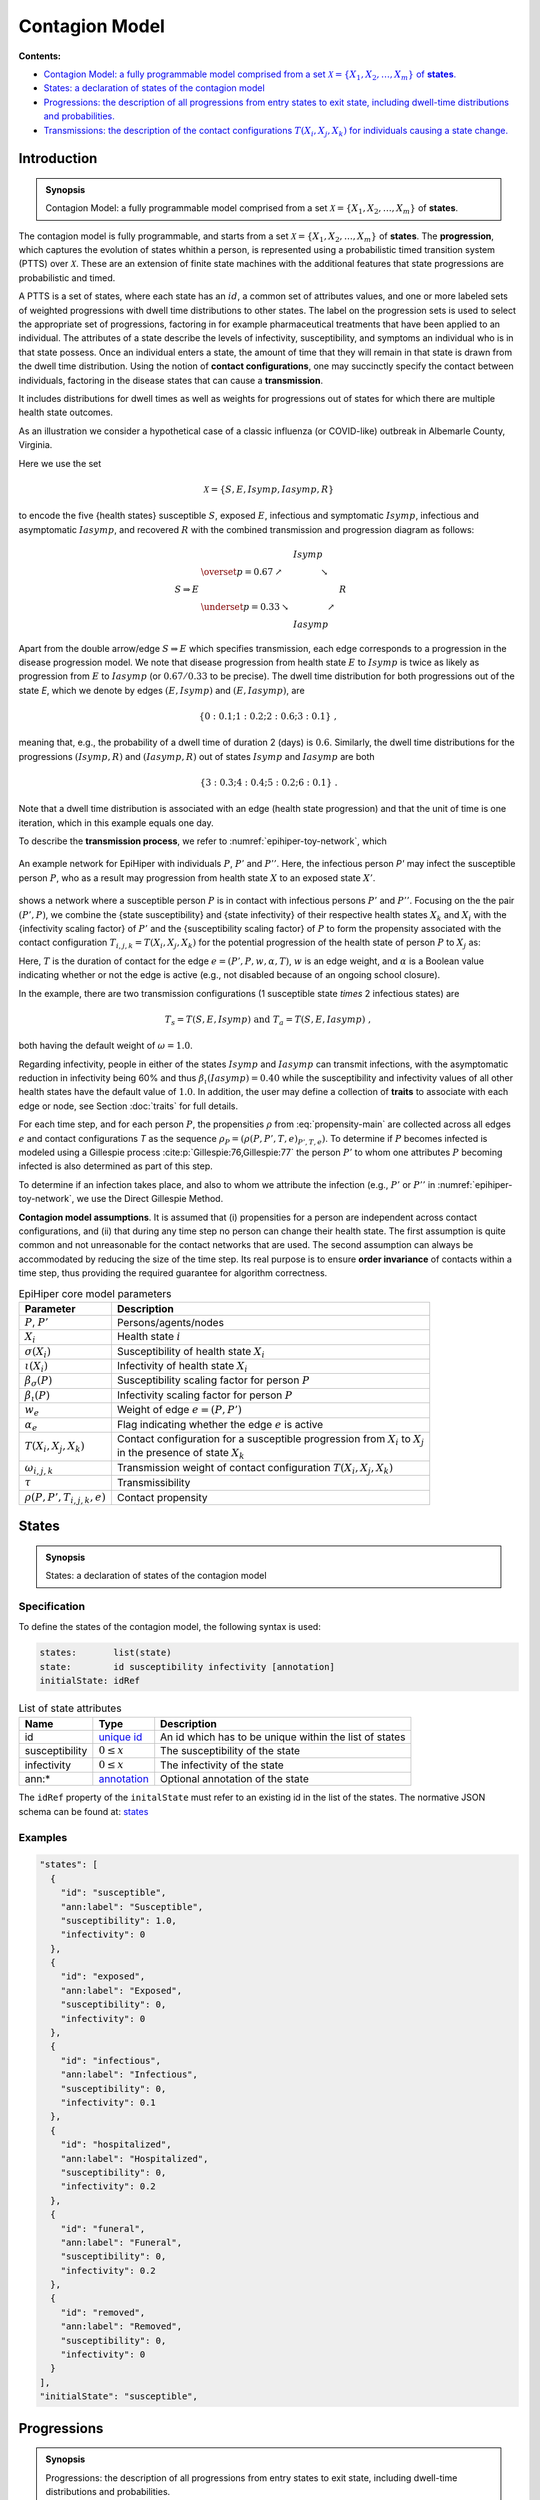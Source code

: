 Contagion Model
===============

**Contents:**

* |model-introduction-synopsis|_
* |model-states-synopsis|_
* |model-progressions-synopsis|_
* |model-transmissions-synopsis|_

.. |model-introduction-synopsis| replace:: Contagion Model: a fully programmable model comprised from a set :math:`\mathcal{X} = \{X_1, X_2, \ldots, X_m\}` of **states**.
.. _`model-introduction-synopsis`: `model-introduction`_

Introduction
------------

.. admonition:: Synopsis

   |model-introduction-synopsis|

.. _model-introduction:

The contagion model is fully programmable, and starts from a set :math:`\mathcal{X} = \{X_1, X_2, \ldots, X_m\}` of **states**. The **progression**, which captures the evolution of states whithin a person, is represented using a probabilistic timed transition system (PTTS) over :math:`\mathcal{X}`. These are an extension of finite state machines with the additional features that state progressions are probabilistic and timed. 

A PTTS is a set of states, where each state has an :math:`id`, a common set of attributes values, and one or more labeled sets of weighted progressions with dwell time distributions to other states. The label on the progression sets is used to select the appropriate set of progressions, factoring in for example pharmaceutical treatments that have been applied to an individual. The attributes of a state describe the levels of infectivity, susceptibility, and symptoms an individual who is in that state possess. Once an individual enters a state, the amount of time that they will remain in that state is drawn from the dwell time distribution. Using the notion of **contact configurations**, one may succinctly specify the contact between individuals, factoring in the disease states that can cause a **transmission**.

It includes distributions for dwell times as well as weights for progressions out of states for which there are multiple health state outcomes. 

As an illustration we consider a hypothetical case of a classic influenza (or COVID-like) outbreak in Albemarle County, Virginia. 

Here we use the set

.. math::

  \begin{equation*}
    \mathcal{X} = \{S, E, Isymp, Iasymp, R\} %\;,
  \end{equation*}

to encode the five {health states}  susceptible :math:`S`, exposed :math:`E`, infectious and symptomatic :math:`Isymp`, infectious and asymptomatic :math:`Iasymp`, and recovered :math:`R` with the combined transmission and progression diagram as follows:

.. _exdiagram:

.. math::

  \begin{align*}
                    & \phantom{\underset{p = 0.33}{\searrow}} \; Isymp \\
                    & \overset{p = 0.67}{\nearrow} \phantom{Iasymp} \searrow \\
    S \Rightarrow E & \phantom{\underset{p = 0.33}{\searrow} Iasymp \nearrow} \; R \\
                    & \underset{p = 0.33}{\searrow} \phantom{Iasymp} \nearrow \\
                    & \phantom{\underset{p = 0.33}{\searrow}} \; Iasymp
  \end{align*}

Apart from the double arrow/edge :math:`S \Rightarrow E` which specifies transmission, each edge corresponds to a progression in the disease  progression model. We note that disease  progression from health state :math:`E` to :math:`Isymp` is twice as likely as  progression from :math:`E` to :math:`Iasymp` (or :math:`0.67/0.33` to be precise). The dwell time distribution for both progressions out of the state `E`, which we denote by edges :math:`(E, Isymp)` and :math:`(E, Iasymp)`, are

.. math::

  \begin{equation*}
    \{0: 0.1; 1: 0.2; 2: 0.6; 3: 0.1\} \;,
  \end{equation*}

meaning that, e.g., the probability of a dwell time of duration 2 (days) is :math:`0.6`. Similarly, the dwell time distributions for the progressions :math:`(Isymp, R)` and :math:`(Iasymp, R)` out of states :math:`Isymp` and :math:`Iasymp` are both

.. math::

  \begin{equation*}
    \{3: 0.3; 4: 0.4; 5: 0.2; 6: 0.1\} \;.
  \end{equation*}

Note that a dwell time distribution is associated with an edge (health state progression) and that the unit of time is one iteration, which in this example equals one day. 

To describe the **transmission process**, we refer to :numref:`epihiper-toy-network`, which

.. figure:: /_images/epihiper-toy-network.png
   :alt: epihiper-toy-network
   :name: epihiper-toy-network
   :align: center

   An example network for EpiHiper with individuals :math:`P`, :math:`P'` and :math:`P''`. Here, the infectious person `P'` may infect the susceptible person :math:`P`, who as a result may progression from health state :math:`X` to an exposed state :math:`X'`.


shows a network where a susceptible person :math:`P` is in contact with infectious persons :math:`P'` and :math:`P''`. Focusing on the the pair :math:`(P',P)`, we combine the {state susceptibility} and {state infectivity} of their respective health states :math:`X_k` and :math:`X_i` with the {infectivity scaling factor} of :math:`P'` and the {susceptibility scaling factor} of :math:`P` to form the propensity associated with the contact configuration :math:`T_{i,j,k} = T(X_i, X_j, X_k)` for the potential progression of the health state of person :math:`P` to :math:`X_j` as:

.. math::
  :label: propensity-main

  \begin{equation*} 
    \rho(P, P', T_{i,j,k},e) = \bigl[T \cdot \tau\bigr] \times w_e \times \alpha_e \times \bigl[\beta_s(P) \cdot \sigma(X_i)\bigr] \times \bigl[\beta_\iota(P') \cdot \iota(X_k) \bigr] \times \omega(T_{i,j,k})
  \end{equation*}

Here, :math:`T` is the duration of contact for the edge :math:`e = (P', P, w, \alpha, T)`, :math:`w` is an edge weight, and :math:`\alpha` is a Boolean value indicating whether or not the edge is active (e.g., not disabled because of an ongoing school closure). 

In the example, there are two transmission configurations (1 susceptible state `\times` 2 infectious states) are

.. math::

  \begin{equation*}
    T_s = T(S,E,Isymp) 
    \text{ and } 
    T_a = T(S,E,Iasymp) \;,
  \end{equation*}

both having the default weight of :math:`\omega = 1.0`.

Regarding infectivity, people in either of the states :math:`Isymp` and :math:`Iasymp` can transmit infections, with the asymptomatic reduction in infectivity being 60\% and thus :math:`\beta_\iota(Iasymp) = 0.40` while the susceptibility and infectivity values of all other health states have the default value of :math:`1.0`. In addition, the user may define a collection of **traits** to associate with each edge or node, see Section :doc:`traits` for full details. 

For each time step, and for each person :math:`P`, the propensities :math:`\rho` from :eq:`propensity-main` are collected across all edges :math:`e` and contact configurations `T` as the sequence :math:`\rho_P = (\rho(P, P', T, e)_{P', T, e})`. To determine if :math:`P` becomes infected is modeled using a Gillespie process :cite:p:`Gillespie:76,Gillespie:77` the person :math:`P'` to whom one attributes :math:`P` becoming infected is also determined as part of this step. 

To determine if an infection takes place, and also to whom we attribute the infection (e.g., :math:`P'` or :math:`P''` in  :numref:`epihiper-toy-network`, we use the Direct Gillespie Method. 

**Contagion model assumptions**. It is assumed that (i) propensities for a person are independent across contact configurations, and (ii) that during any time step no person can change their health state. The first assumption is quite common and not unreasonable for the contact networks that are used. The second assumption can always be accommodated by reducing the size of the time step. Its real purpose is to ensure **order invariance** of contacts within a time step, thus providing the required guarantee for algorithm correctness.

.. list-table:: EpiHiper core model parameters
  :name: core-model-parameters
  :header-rows: 1

  * - | Parameter
    - | Description
  * - | :math:`P`, :math:`P'`
    - | Persons/agents/nodes
  * - | :math:`X_i`
    - | Health state :math:`i`
  * - | :math:`\sigma(X_i)`
    - |  Susceptibility of health state :math:`X_i`
  * - | :math:`\iota(X_i)`
    - | Infectivity of health state :math:`X_i`
  * - | :math:`\beta_\sigma(P)`
    - | Susceptibility scaling factor for person :math:`P`
  * - | :math:`\beta_\iota(P)`
    - | Infectivity scaling factor for person :math:`P`
  * - | :math:`w_e`
    - | Weight of edge :math:`e = (P, P')`
  * - | :math:`\alpha_e`
    - | Flag indicating whether the edge :math:`e` is active
  * - | :math:`T(X_i,X_j,X_k)`
    - | Contact configuration for a susceptible progression from :math:`X_i` to :math:`X_j`
      | in the presence of state :math:`X_k`
  * - | :math:`\omega_{i,j,k}`
    - | Transmission weight of contact configuration :math:`T(X_i, X_j, X_k)`
  * - | :math:`\tau`
    - | Transmissibility
  * - | :math:`\rho(P, P', T_{i,j,k},e)`
    - | Contact propensity

.. |model-states-synopsis| replace:: States: a declaration of states of the contagion model
.. _`model-states-synopsis`: `model-states`_

.. _model-states:

States
------

.. admonition:: Synopsis

   |model-states-synopsis|

.. _model-states-specification:

Specification
^^^^^^^^^^^^^

To define the states of the contagion model, the following syntax is used:

.. code-block:: bash

  states:       list(state)
  state:        id susceptibility infectivity [annotation]
  initialState: idRef

.. list-table:: List of state attributes
  :name: model-states-attributes
  :header-rows: 1
  
  * - | Name
    - | Type 
    - | Description
  * - | id
    - | `unique id <https://github.com/NSSAC/EpiHiper-Schema/blob/master/schema/typeRegistry.json#L6>`_ 
    - | An id which has to be unique within the list of states
  * - | susceptibility
    - | :math:`0 \le x` 
    - | The susceptibility of the state
  * - | infectivity
    - | :math:`0 \le x` 
    - | The infectivity of the state
  * - | ann:* 
    - | `annotation <https://github.com/NSSAC/EpiHiper-Schema/blob/master/schema/typeRegistry.json#L96>`_
    - | Optional annotation of the state

The ``idRef`` property of the ``initalState`` must refer to an existing id in the list of the states. The normative JSON schema can be found at:  `states <https://github.com/NSSAC/EpiHiper-Schema/blob/master/schema/diseaseModelSchema.json#L19>`_

.. _model-states-examples:

Examples
^^^^^^^^

.. code-block:: JSON

  "states": [
    {
      "id": "susceptible",
      "ann:label": "Susceptible",
      "susceptibility": 1.0,
      "infectivity": 0
    },
    {
      "id": "exposed",
      "ann:label": "Exposed",
      "susceptibility": 0,
      "infectivity": 0
    },
    {
      "id": "infectious",
      "ann:label": "Infectious",
      "susceptibility": 0,
      "infectivity": 0.1
    },
    {
      "id": "hospitalized",
      "ann:label": "Hospitalized",
      "susceptibility": 0,
      "infectivity": 0.2
    },
    {
      "id": "funeral",
      "ann:label": "Funeral",
      "susceptibility": 0,
      "infectivity": 0.2
    },
    {
      "id": "removed",
      "ann:label": "Removed",
      "susceptibility": 0,
      "infectivity": 0
    }
  ],
  "initialState": "susceptible",

.. |model-progressions-synopsis| replace:: Progressions: the description of all progressions from entry states to exit state, including dwell-time distributions and probabilities.
.. _`model-progressions-synopsis`: `model-progressions`_

.. _model-progressions:

Progressions
------------

.. admonition:: Synopsis

   |model-progressions-synopsis|

.. _model-progressions-specification:

Specification
^^^^^^^^^^^^^

To define the progressions between states of the contagion model, the following syntax is used:

.. code-block:: bash

  transitions:  list(transition)
  transition:   id entryState exitState probability dwellTime 
                [susceptibilityFactorOperation] [infectivityFactorOperation] [annotation]

.. list-table:: List of state attributes
  :name: model-progressions-attributes
  :header-rows: 1

  * - | Name
    - | Type 
    - | Description
  * - | id
    - | `unique id <https://github.com/NSSAC/EpiHiper-Schema/blob/master/schema/typeRegistry.json#L6>`_ 
    - | An id which has to be unique within the list 
      | of transitions
  * - | entryState
    - | idRef 
    - | The entryState must refer to an existing id in the list 
      | of states.
  * - | exitState
    - | idRef 
    - | The exitState must refer to an existing id in the list 
      | of states.
  * - | probability
    - | :math:`0 \le x \le 1` 
    - | The probability that the entry state changes to the 
      | exit state 
  * - | dwellTime
    - | `distribution <https://github.com/NSSAC/EpiHiper-Schema/blob/master/schema/typeRegistry.json#L133>`_ 
    - | The time before the state change occurs
  * - | susceptibilityFactorOperation
    - | `operation <https://github.com/NSSAC/EpiHiper-Schema/blob/master/schema/typeRegistry.json#L111>`_ 
    - | The numeric operation to be performed on an  
      | individuals susceptibility factor when the 
      | state change occurs
  * - | infectivityFactorOperation
    - | `operation <https://github.com/NSSAC/EpiHiper-Schema/blob/master/schema/typeRegistry.json#L111>`_ 
    - | The numeric operation to be performed on an  
      | individuals infectivity factor when the 
      | state change occurs
  * - | ann:* 
    - | `annotation <https://github.com/NSSAC/EpiHiper-Schema/blob/master/schema/typeRegistry.json#L96>`_
    - | Optional annotation of the state

If the optional ``susceptibilityFactorOperation`` or ``infectivityFactorOperation`` are missing no operation will be exectuted, i.e., the current factor will be preserved. The normative JSON schema can be found at:  `transitions <https://github.com/NSSAC/EpiHiper-Schema/blob/master/schema/diseaseModelSchema.json#L80>`_

.. _model-progressions-examples:

Examples
^^^^^^^^

.. code-block:: JSON

  "transitions": [
    {
      "id": "exposed2infectious",
      "ann:label": "Exposed->Infectious",
      "entryState": "exposed",
      "exitState": "infectious",
      "probability": 1,
      "dwellTime": {"fixed": 3}
    },
    {
      "id": "infectious2hospitalized",
      "ann:label": "Infectious->Hospitalized",
      "entryState": "infectious",
      "exitState": "hospitalized",
      "probability": 0.1111,
      "dwellTime": {"fixed": 2}
    },
    {
      "id": "infectious2funeral",
      "ann:label": "Infectious->Funeral",
      "entryState": "infectious",
      "exitState": "funeral",
      "probability": 0.6667,
      "dwellTime": {"fixed": 10}
    },
    {
      "id": "infectious2removed",
      "ann:label": "Infectious->Removed",
      "entryState": "infectious",
      "exitState": "removed",
      "probability": 0.2222,
      "dwellTime": {"fixed": 12}
    },
    {
      "id": "hospitalized2funeral",
      "ann:label": "Hospitalized->Funeral",
      "entryState": "hospitalized",
      "exitState": "funeral",
      "probability": 0.1111,
      "dwellTime": {"fixed": 15}
    },
    {
      "id": "hospitalized2removed",
      "ann:label": "Hospitalized->Removed",
      "entryState": "hospitalized",
      "exitState": "removed",
      "probability": 0.8889,
      "dwellTime": {"fixed": 15}
    },
    {
      "id": "funeral2removed",
      "ann:slabel": "Funeral->Removed",
      "entryState": "funeral",
      "exitState": "removed",
      "probability": 1,
      "dwellTime": {"fixed": 1}
    }
  ]

.. |model-transmissions-synopsis| replace:: Transmissions: the description of the contact configurations :math:`T(X_i, X_j, X_k)`  for individuals causing a state change.

.. _`model-transmissions-synopsis`: `model-transmissions`_

.. _model-transmissions:

Transmissions
-------------

.. admonition:: Synopsis

   |model-transmissions-synopsis|

.. _model-transmissions-specification:

Specification
^^^^^^^^^^^^^

To define possible transmission between occurring between individuals in the contagion model, the following syntax is used:

.. code-block:: bash

  transmissions:    list(transmission) [transmissibility]
  transmission:     id entryState exitState probability transmissibility 
                    [susceptibilityFactorOperation] [infectivityFactorOperation] [annotation]
  transmissibility: x >= 0

.. list-table:: List of state attributes
  :name: model-transmissions-attributes
  :header-rows: 1

  * - | Name
    - | Type 
    - | Description
  * - | id
    - | `unique id <https://github.com/NSSAC/EpiHiper-Schema/blob/master/schema/typeRegistry.json#L6>`_ 
    - | An id which has to be unique within the list 
      | of transmissions
  * - | entryState
    - | idRef 
    - | The entryState must refer to an existing id in the list 
      | of states.
  * - | exitState
    - | idRef 
    - | The exitState must refer to an existing id in the list 
      | of states.
  * - | contactState
    - | idRef 
    - | The contactState must refer to an existing id in the list 
      | of states.
  * - | transmissibility
    - | :math:`0 \le x` 
    - | The transmissibility of the for each contact. 
  * - | susceptibilityFactorOperation
    - | `operation <https://github.com/NSSAC/EpiHiper-Schema/blob/master/schema/typeRegistry.json#L111>`_ 
    - | The numeric operation to be performed on an  
      | individuals susceptibility factor when the 
      | state change occurs
  * - | infectivityFactorOperation
    - | `operation <https://github.com/NSSAC/EpiHiper-Schema/blob/master/schema/typeRegistry.json#L111>`_ 
    - | The numeric operation to be performed on an  
      | individuals infectivity factor when the 
      | state change occurs
  * - | ann:* 
    - | `annotation <https://github.com/NSSAC/EpiHiper-Schema/blob/master/schema/typeRegistry.json#L96>`_
    - | Optional annotation of the state

If the optional ``susceptibilityFactorOperation`` or ``infectivityFactorOperation`` are missing no operation will be executed, i.e., the current factor will be preserved. The normative JSON schema can be found at:  `transmissions <https://github.com/NSSAC/EpiHiper-Schema/blob/master/schema/diseaseModelSchema.json#L47>`_. The optional model attribute `transmissibility` is used to scale all individual transmissibilities. Its default value is :math:`1.0`

Examples
^^^^^^^^

.. code-block:: JSON

  "transmissions": [
    {
      "id": "contactWithInfectious",
      "ann:label": "Susceptible -> Exposed {Infectious}",
      "entryState": "susceptible",
      "exitState": "exposed",
      "contactState": "infectious",
      "transmissibility": 1
    },
    {
      "id": "contactWithHospitalized",
      "ann:label": "Susceptible -> Exposed {Hospitalized}",
      "entryState": "susceptible",
      "exitState": "exposed",
      "contactState": "hospitalized",
      "transmissibility": 1
    },
    {
      "id": "contactWithFuneral",
      "ann:label": "Susceptible -> Exposed {Funeral}",
      "entryState": "susceptible",
      "exitState": "exposed",
      "contactState": "funeral",
      "transmissibility": 1
    }
  ],
  "transmissibility": 0.8

Bibliography
------------

.. bibliography:: 